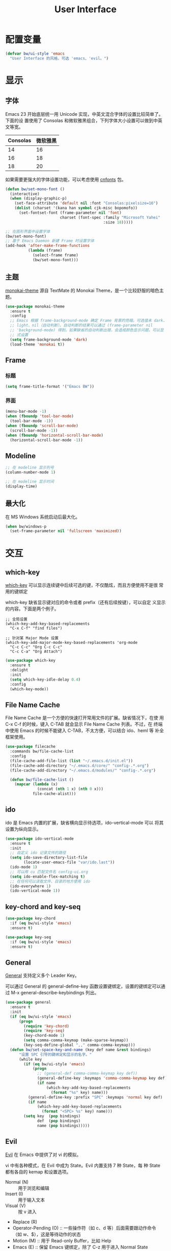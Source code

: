 #+TITLE:     User Interface

* 配置变量

#+BEGIN_SRC emacs-lisp
  (defvar bw/ui-style 'emacs
    "User Interface 的风格，可选 'emacs、'evil。")
#+END_SRC

* 显示
** 字体

  Emacs 23 开始底层统一用 Unicode 实现，中英文混合字体的设置比较简单了。下面的设
置使用了 Consolas 和微软雅黑组合，下列字体大小设置可以做到中英文等宽。

  | Consolas | 微软雅黑 |
  |----------+----------|
  |       14 |       16 |
  |       16 |       18 |
  |       18 |       20 |

  如果需要更强大的字体设置功能，可以考虑使用 [[https://github.com/tumashu/cnfonts][cnfonts]] 包。

#+BEGIN_SRC emacs-lisp
  (defun bw/set-mono-font ()
    (interactive)
    (when (display-graphic-p)
      (set-face-attribute 'default nil :font "Consolas:pixelsize=16")
      (dolist (charset '(kana han symbol cjk-misc bopomofo))
        (set-fontset-font (frame-parameter nil 'font)
                          charset (font-spec :family "Microsoft Yahei"
                                             :size 18)))))

  ;; 在图形界面中设置字体
  (bw/set-mono-font)
  ;; 基于 Emacs Daemon 新建 Frame 时设置字体
  (add-hook 'after-make-frame-functions
            (lambda (frame)
              (select-frame frame)
              (bw/set-mono-font)))
#+END_SRC

** 主题

  [[https://github.com/oneKelvinSmith/monokai-emacs][monokai-theme]] 源自 TextMate 的 Monokai Theme，是一个比较舒服的暗色主
题。

#+BEGIN_SRC emacs-lisp
  (use-package monokai-theme
    :ensure t
    :config
    ;; Emacs 根据 frame-background-mode 确定 Frame 背景的亮暗，可选值未 dark、
    ;; light、nil（自动判断）。自动判断的结果可以通过 (frame-parameter nil
    ;; 'background-mode) 得到。如果缺省的自动判断出错，会造成颜色显示问题，可以显
    ;; 式设置
    (setq frame-background-mode 'dark)
    (load-theme 'monokai t))
#+END_SRC

** Frame
*** 标题

#+BEGIN_SRC emacs-lisp
  (setq frame-title-format '("Emacs BW"))
#+END_SRC

*** 界面

#+BEGIN_SRC emacs-lisp
  (menu-bar-mode -1)
  (when (fboundp 'tool-bar-mode)
    (tool-bar-mode -1))
  (when (fboundp 'scroll-bar-mode)
    (scroll-bar-mode -1))
  (when (fboundp 'horizontal-scroll-bar-mode)
    (horizontal-scroll-bar-mode -1))
#+END_SRC

** Modeline

#+BEGIN_SRC emacs-lisp
  ;; 在 modeline 显示列号
  (column-number-mode 1)

  ;; 在 modeline 显示时间
  (display-time)
#+END_SRC

** 最大化

  在 MS Windows 系统启动后最大化。

#+BEGIN_SRC emacs-lisp
  (when bw/windows-p
    (set-frame-parameter nil 'fullscreen 'maximized))
#+END_SRC

* 交互
** which-key

  [[https://github.com/justbur/emacs-which-key][which-key]] 可以显示连续键中后续可选的键，不仅酷炫，而且方便使用不是很
常用的键绑定

  which-key 缺省显示键对应的命令或者 prefix（还有后续按键），可以自定
义显示的内容。下面是两个例子。

#+BEGIN_SRC emacs-lisp-example
  ;; 全局设置
  (which-key-add-key-based-replacements
    "C-x C-f" "find files")

  ;; 针对某 Major Mode 设置
  (which-key-add-major-mode-key-based-replacements 'org-mode
    "C-c C-c" "Org C-c C-c"
    "C-c C-a" "Org Attach")
#+END_SRC


#+BEGIN_SRC emacs-lisp
  (use-package which-key
    :ensure t
    :delight
    :init
    (setq which-key-idle-delay 0.4)
    :config
    (which-key-mode))
#+END_SRC

** File Name Cache

  File Name Cache 是一个方便的快速打开常用文件的扩展。缺省情况下，在使
用 C-x C-f 的时候，键入 C-TAB 就会显示 File Name Cache 列表。不过，在
终端中使用 Emacs 的时候不能键入 C-TAB，不太方便，可以结合 ido、heml 等
补全框架使用。

#+BEGIN_SRC emacs-lisp
  (use-package filecache
    :commands bw/file-cache-list
    :config
    (file-cache-add-file-list (list "~/.emacs.d/init.el"))
    (file-cache-add-directory "~/.emacs.d/core/" "config-.*.org")
    (file-cache-add-directory "~/.emacs.d/modules/" "config-.*.org")

    (defun bw/file-cache-list ()
      (mapcar (lambda (x)
                (concat (nth 1 x) (nth 0 x)))
              file-cache-alist)))
#+END_SRC

** ido

  ido 是 Emacs 内置的扩展，缺省横向显示待选项，ido-vertical-mode 可以
将其设置为纵向显示。

#+BEGIN_SRC emacs-lisp
  (use-package ido-vertical-mode
    :ensure t
    :init
    ;; 自定义 ido 记录文件的路径
    (setq ido-save-directory-list-file
          (locate-user-emacs-file "var/ido.last"))
    (ido-mode 1)
    ;; 可以用 cu 匹配文件名 config-ui.org
    (setq ido-enable-flex-matching t)
    ;; 在任何可以读取文件、目录的地方使用 ido
    (ido-everywhere 1)
    (ido-vertical-mode 1))
#+END_SRC

** key-chord and key-seq

#+BEGIN_SRC emacs-lisp
  (use-package key-chord
    :if (eq bw/ui-style 'emacs)
    :ensure t)

  (use-package key-seq
    :if (eq bw/ui-style 'emacs)
    :ensure t)
#+END_SRC

** General

  [[https://github.com/noctuid/general.el][General]] 支持定义多个 Leader Key。

  可以通过 General 的 general-define-key 函数设置键绑定，设置的键绑定可以通过
M-x general-describe-keybindings 列出。

#+BEGIN_SRC emacs-lisp
  (use-package general
    :ensure t
    :init
    (if (eq bw/ui-style 'emacs)
        (progn
          (require 'key-chord)
          (require 'key-seq)
          (key-chord-mode 1)
          (setq comma-comma-keymap (make-sparse-keymap))
          (key-seq-define-global ",," comma-comma-keymap)))
    (defun bw/set-space-key-and-name (key def name &rest bindings)
        "设置 SPC 引导的键绑定和显示的名字。"
        (while key
          (if (eq bw/ui-style 'emacs)
              (progn
                ;; (general-def comma-comma-keymap key def))
                (general-define-key :keymaps 'comma-comma-keymap key def)
                (if name
                    (which-key-add-key-based-replacements
                      (format "%s" key) name)))
            (general-define-key :prefix "SPC" :keymaps 'normal key def)
            (if name
                (which-key-add-key-based-replacements
                  (format "<SPC> %s" key) name)))
          (setq key  (pop bindings)
                def  (pop bindings)
                name (pop bindings)))))
#+END_SRC

** Evil

  [[https://github.com/emacs-evil/evil/][Evil]] 在 Emacs 中提供了对 vi 的模拟。

  vi 中有各种模式，在 Evil 中成为 State。Evil 内置支持 7 种 State，每
种 State 都有各自的 kemap 和设置选项。
  - Normal (N) :: 用于浏览和编辑
  - Insert (I) :: 用于输入文本
  - Visual (V) :: 按 v 进入
  - Replace (R)
  - Operator-Pending (O) :: 一些操作符（如 c、d 等）后面需要跟动作命令
       （如 w、$），这是等待动作的状态
  - Motion (M) :: 用于 Read-only Buffer，比如 Help
  - Emacs (E) :: 保留 Emacs 键绑定，除了 C-z 用于进入 Normal State

  Emacs 中的 Mode 会有一个缺省的 State，这可以通过 evil-*-state-modes
变量设置。下面的例子中把所有缺省为 Emacs State 的 Modes 改为 Motion
State。

#+BEGIN_SRC emacs-lisp-example
  (setq evil-motion-state-modes (append evil-emacs-state-modes evil-motion-state-modes))
  (setq evil-emacs-state-modes nil)
#+END_SRC

  缺省情况下，不同的 State 仅靠 Tag（N、I 等）区别，可以通过设置
Cursor、Tag、mode-line、hl-line 等可视内容提供更醒目的信息

  Evil 的 Insert State 不能使用 Emacs 键绑定，对于传统 Emacs 用户不方
便，可以改为 Emacs State 的键绑定，但同时要保留 ESC 键切换到 Normal
State 的功能。下面的代码可以达到这个目的。

#+BEGIN_SRC emacs-lisp-example
  ;; 方法 1
  (setq evil-insert-state-map (make-sparse-keymap))
  ;; 在 Insert State 中通过 ESC 切换到 Normal State
  (define-key evil-insert-state-map (kbd "<escape>") 'evil-normal-state)

  ;; 方法 2
  ;; 将 Insert State 所有键绑定清除
  (setcdr evil-insert-state-map nil)
  ;; 在 Insert State 中使用 Emacs State 的键绑定
  (define-key evil-insert-state-map
    (read-kbd-macro evil-toggle-key) 'evil-emacs-state)
  ;; 在 Insert State 中通过 ESC 切换到 Normal State
  (define-key evil-insert-state-map [escape] 'evil-normal-state)
#+END_SRC

  Evil Normal State 缺省绑定了以下单独按键的功能，没有自定义功能的单键只有：Q、U。

  | <escape> | evil-force-normal-state            |
  | SPC      | evil-forward-char                  |
  | !        | evil-shell-command                 |
  | "        | evil-use-register                  |
  | #        | evil-search-word-backward          |
  | $        | evil-end-of-line                   |
  | %        | evil-jump-item                     |
  | &        | evil-ex-repeat-substitute          |
  | '        | evil-goto-mark-line                |
  | (        | evil-backward-sentence-begin       |
  | )        | evil-forward-sentence-begin        |
  | *        | evil-search-word-forward           |
  | +        | evil-next-line-first-non-blank     |
  | ,        | evil-repeat-find-char-reverse      |
  | -        | evil-previous-line-first-non-blank |
  | .        | evil-repeat                        |
  | /        | evil-search-forward                |
  | :        | evil-ex                            |
  | ;        | evil-repeat-find-char              |
  | <        | evil-shift-left                    |
  | =        | evil-indent                        |
  | >        | evil-shift-right                   |
  | ?        | evil-search-backward               |
  | @        | evil-execute-macro                 |
  | [        | <Prefix Command>                   |
  | \        | evil-execute-in-emacs-state        |
  | ]        | <Prefix Command>                   |
  | ^        | evil-first-non-blank               |
  | _        | evil-next-line-1-first-non-blank   |
  | `        | evil-goto-mark                     |
  | {        | evil-backward-paragraph            |
  | \vert    | evil-goto-column                   |
  | }        | evil-forward-paragraph             |
  | ~        | evil-invert-char                   |
  |----------+------------------------------------|
  | A        | evil-append-line                   |
  | B        | evil-backward-WORD-begin           |
  | C        | evil-change-line                   |
  | D        | evil-delete-line                   |
  | E        | evil-forward-WORD-end              |
  | F        | evil-find-char-backward            |
  | G        | evil-goto-line                     |
  | H        | evil-winow-top                     |
  | I        | evil-insert-line                   |
  | J        | evil-join                          |
  | K        | evil-lookup                        |
  | L        | evil-window-bottom                 |
  | M        | evil-window-middle                 |
  | N        | evil-search-previous               |
  | O        | evil-open-above                    |
  | P        | evil-paste-before                  |
  | R        | evil-replace-state                 |
  | S        | evil-change-whole-line             |
  | T        | evil-find-char-to-backward         |
  | V        | evil-visual-line                   |
  | W        | evil-forward-WORD-begin            |
  | X        | evil-delete-backward-char          |
  | Y        | evil-yank-line                     |
  | Z        | <Prefix Command>                   |
  |----------+------------------------------------|
  | a        | evil-append                        |
  | b        | evil-backward-word-begin           |
  | c        | evil-change                        |
  | d        | evil-delete                        |
  | e        | evil-forward-word-begin            |
  | f        | evil-find-char                     |
  | g        | <Prefix Command>                   |
  | h        | evil-backward-char                 |
  | i        | evil-insert                        |
  | j        | evil-next-line                     |
  | k        | evil-previous-line                 |
  | l        | evil-forward-char                  |
  | m        | evil-set-marker                    |
  | n        | evil-search-next                   |
  | o        | evil-open-below                    |
  | p        | evil-paste-after                   |
  | q        | evil-record-macro                  |
  | r        | evil-replace                       |
  | s        | evil-substitute                    |
  | t        | evil-find-char-to                  |
  | u        | undo                               |
  | v        | evil-visual-char                   |
  | w        | evil-forward-word-begin            |
  | x        | evil-delete-char                   |
  | y        | evil-yank                          |
  | z        | <Prefix Command>                   |
  |----------+------------------------------------|
  | [ (      | evil-previous-open-paren           |
  | [ [      | evil-backward-section-begin        |
  | [ ]      | evil-backward-section-end          |
  | [ s      | evil-prev-flyspell-error           |
  |----------+------------------------------------|
  | [ {      | evil-previous-open-brace           |
  | ] )      | evil-next-close-paren              |
  | ] [      | evil-forward-section-end           |
  | ] ]      | evil-forward-section-begin         |
  | ] s      | evil-next-flyspell-error           |
  | ] }      | evil-next-close-brace              |
  |----------+------------------------------------|
  | Z        | Prefix Command                     |
  | Z Q      | evil-quit                          |
  | Z Z      | evil-save-modified-and-close       |
  |----------+------------------------------------|
  | z        | Prefix Command                     |
  | z =      | ispell-word                        |
  | z O      | evil-open-fold-rec                 |
  | z a      | evil-toggle-fold                   |
  | z c      | evil-close-fold                    |
  | z m      | evil-close-folds                   |
  | z o      | evil-open-fold                     |
  | z r      | evil-open-folds                    |
  |----------+------------------------------------|
  | g        | Prefix Command                     |
  | g &      | evil-ex-repeat-global-substitute   |
  | g ,      | goto-last-change-reverse           |
  | g 8      | what-cursor-position               |
  | g ;      | goto-last-change                   |
  | g ?      | evil-rot13                         |
  | g F      | evil-find-file-at-point-with-line  |
  | g J      | evil-join-whitespace               |
  | g U      | evil-upcase                        |
  | g a      | what-cursor-position               |
  | g f      | find-file-at-point                 |
  | g i      | evil-insert-resume                 |
  | g q      | evil-fill-and-move                 |
  | g u      | evil-downcase                      |
  | g w      | evil-fill                          |
  | g ~      | evil-invert-case                   |

  Evil Normal State 缺省绑定了以下键绑定的功能。

  | C-n       | evil-paste-pop-next                |
  | C-p       | evil-paste-pop                     |
  | C-r       | redo                               |
  | C-t       | pop-tag-mark                       |
  | C-.       | evil-repeat-pop                    |
  | M-.       | evil-repeat-pop-next               |
  | C-b       | evil-scroll-page-up                |
  | C-d       | evil-scroll-down                   |
  | C-e       | evil-scroll-line-down              |
  | C-f       | evil-scroll-page-down              |
  | C-o       | evil-jump-backward                 |
  | C-v       | evil-visual-block                  |
  | C-w       | evil-window-map                    |
  | C-y       | evil-scroll-line-up                |
  | C-z       | evil-emacs-state                   |
  | C-]       | evil-jump-to-tag                   |
  | C-^       | evil-buffer                        |
  | C-6       | evil-switch-to-windows-last-buffer |
  |-----------+------------------------------------|
  | C-w C-b   | evil-window-bottom-right           |
  | C-w C-c   | evil-window-delete                 |
  | C-w C-f   | ffap-other-window                  |
  | C-w C-n   | evil-window-new                    |
  | C-w C-o   | delete-other-windows               |
  | C-w C-p   | evil-window-mru                    |
  | C-w C-r   | evil-window-rotate-downwards       |
  | C-w C-s   | evil-window-split                  |
  | C-w C-t   | evil-window-top-left               |
  | C-w C-v   | evil-window-vsplit                 |
  | C-w C-w   | evil-window-next                   |
  | C-w C-_   | evil-window-set-height             |
  | C-w +     | evil-window-increase-height        |
  | C-w -     | evil-window-decrease-height        |
  | C-w <     | evil-window-decrease-width         |
  | C-w =     | balance-windows                    |
  | C-w >     | evil-window-increase-width         |
  | C-w H     | evil-window-move-far-left          |
  | C-w J     | evil-window-move-very-bottom       |
  | C-w K     | evil-window-move-very-top          |
  | C-w L     | evil-window-move-far-right         |
  | C-w R     | evil-window-rotate-upwards         |
  | C-w S     | evil-window-split                  |
  | C-w W     | evil-window-prev                   |
  | C-w _     | evil-window-set-height             |
  | C-w b     | evil-window-bottom-right           |
  | C-w c     | evil-window-delete                 |
  | C-w h     | evil-window-left                   |
  | C-w j     | evil-window-down                   |
  | C-w k     | evil-window-up                     |
  | C-w l     | evil-window-right                  |
  | C-w n     | evil-window-new                    |
  | C-w o     | delete-other-windows               |
  | C-w p     | evil-window-mru                    |
  | C-w q     | evil-quit                          |
  | C-w r     | evil-window-rotate-downwards       |
  | C-w s     | evil-window-split                  |
  | C-w t     | evil-window-top-left               |
  | C-w v     | evil-window-vsplit                 |
  | C-w w     | evil-window-next                   |
  | C-w \vert | evil-window-set-width              |
  | C-w C-S-h | evil-window-move-far-left          |
  | C-w C-S-j | evil-window-move-very-bottom       |
  | C-w C-S-k | evil-window-move-very-top          |
  | C-w C-S-l | evil-window-move-far-right         |
  | C-w C-S-r | evil-window-rotate-upwards         |
  | C-w C-S-s | evil-window-split                  |
  | C-w C-S-w | evil-window-prev                   |

  参考资料
  - [[https://raw.githubusercontent.com/emacs-evil/evil/master/doc/evil.pdf][Evil Manual (PDF)]]
  - [[https://github.com/noctuid/evil-guide][noctuid/evil-guide]]
  - [[http://dnquark.com/blog/2012/02/emacs-evil-ecumenicalism/][Emacs + Evil = ecumenicalism]] Evil 缺省适合 Vim 用户，Emacs 用户需
    要进行一些设置
  - [[https://stackoverflow.com/questions/25542097/emacs-evil-mode-how-to-change-insert-state-to-emacs-state-automatically][Emacs evil-mode how to change insert-state to emacs-state automatically]]

#+BEGIN_SRC emacs-lisp
  (use-package evil
    :if (eq bw/ui-style 'evil)
    :ensure t
    :demand
    :hook ((xref--xref-buffer-mode-hook) . evil-emacs-state)
    :config
    (evil-mode 1)
    ;; 缺省从 Insert State 切换到 Normal State，光标会前移一格，改为不移动
    (setq evil-move-cursor-back nil)
    ;; 让 Evil 的 State 醒目
    (setq evil-normal-state-cursor '(box "green")
          evil-insert-state-cursor '(bar "red"))
    (setq evil-normal-state-tag (propertize "[N]" 'face
                                            '((:background "green" :foreground "black")))
          evil-insert-state-tag (propertize "[I]" 'face
                                            '((:background "red") :foreground "white"))
          evil-visual-state-tag (propertize "[V]" 'face
                                            '((:background "grey80" :foreground "black")))
          evil-operator-state-tag (propertize "[O]" 'face
                                              '((:background "purple")))
          evil-motion-state-tag (propertize "[M]" 'face
                                            '((:background "blue") :foreground "white"))
          evil-emacs-state-tag (propertize "[E]" 'face
                                           '((:background "orange" :foreground "black"))))
    ;; 激活 hl-line-mode，一边下面进行自定义
    ;; 注意要和 transient-mark-mode 的颜色（region face）区别开来
    (global-hl-line-mode 1)
    (set-face-background 'region "purple4")
    ;; 下面根据 Evil State 调整 hl-line 颜色的效果经常失败，暂时禁用，待分析原因
    (set-face-background 'hl-line "#49483E") ; hl-line 暂时都用一种颜色
    ;; (add-hook 'evil-normal-state-entry-hook (lambda ()
    ;;                                           (set-face-background 'hl-line "#006400")))
    ;; (add-hook 'evil-insert-state-entry-hook (lambda ()
    ;;                                           (set-face-background 'hl-line "#49483E")))
    ;; (add-hook 'evil-visual-state-entry-hook (lambda ()
    ;;                                           (set-face-background 'hl-line "#49483E")))
    ;; (add-hook 'evil-replace-state-entry-hook (lambda ()
    ;;                                            (set-face-background 'hl-line "#49483E")))
    ;; (add-hook 'evil-operator-state-entry-hook (lambda ()
    ;;                                             (set-face-background 'hl-line "#49483E")))
    ;; (add-hook 'evil-motion-state-entry-hook (lambda ()
    ;;                                           (set-face-background 'hl-line "#49483E")))
    ;; (add-hook 'evil-emacs-state-entry-hook (lambda ()
    ;;                                          (set-face-background 'hl-line "#49483E")))
    ;; evil-insert-state 使用 evil-emacs-state 的键绑定，但可
    ;; 以用 ESC 退出到 evil-normal-state
    (setq evil-insert-state-map (make-sparse-keymap))
    (define-key evil-insert-state-map (kbd "<escape>") 'evil-normal-state)
    ;; 调整各 State 的键绑定
    (define-key evil-normal-state-map "\C-e" 'evil-end-of-line)
    ;; 只有在前一个命令是 evil-repeat、evil-repeat-pop 或 evil-repeat-pop-next 之
    ;; 一时，才绑定到 evil-repeat-poop-next，否则保留原来的命令
    (define-key evil-normal-state-map (kbd "M-.")
                `(menu-item "" evil-repeat-pop-next :filter
                            ,(lambda (cmd) (if (or (eq last-command 'evil-repeat)
                                                   (eq last-command 'evil-repeat-pop)
                                                   (eq last-command 'evil-repeat-pop-next))
                                               cmd))))
    (define-key evil-visual-state-map "\C-e" 'evil-end-of-line)
    (define-key evil-motion-state-map "\C-e" 'evil-end-of-line)
    ;; 修改 Mode 的初始 State，而不是缺省的 Normal。evil-set-initial-state 只支持
    ;; Major Mode，Minor Mode 要用 add_hook
    (evil-set-initial-state 'help-mode 'emacs)
    (evil-set-initial-state 'magit-log-edit-mode 'emacs)
    (evil-set-initial-state 'xref--xref-buffer-mode 'emacs)
    (add-hook 'org-capture-mode-hook 'evil-emacs-state))

  (use-package evil-collection
    :if (eq bw/ui-style 'evil)
    :after evil
    :ensure t
    :config
    (evil-collection-init))
#+END_SRC
